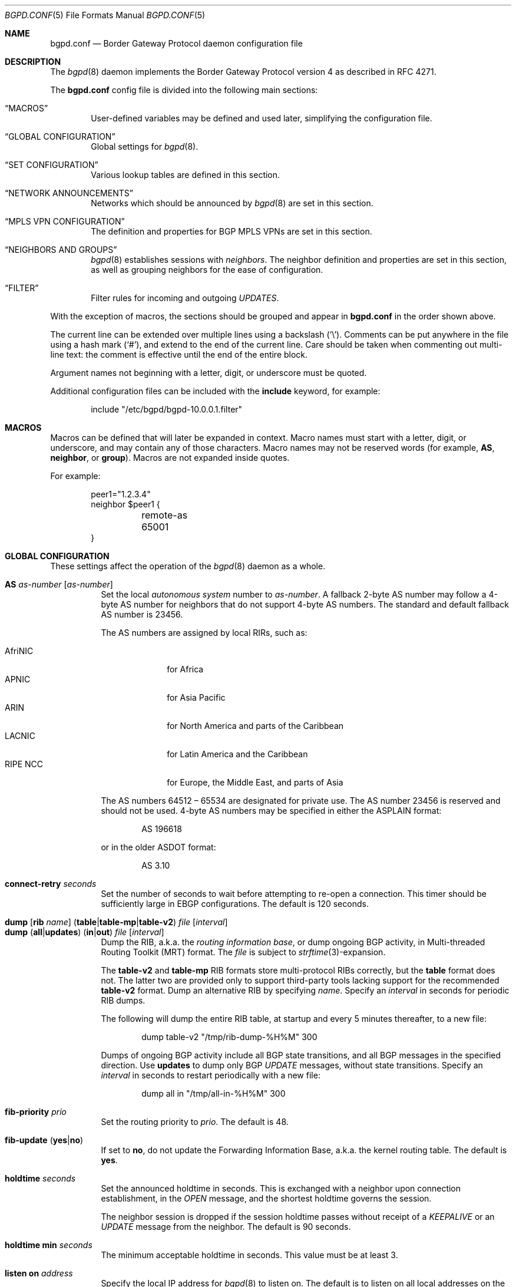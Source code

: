 .\" $OpenBSD: bgpd.conf.5,v 1.201 2020/02/16 22:10:47 kn Exp $
.\"
.\" Copyright (c) 2004 Claudio Jeker <claudio@openbsd.org>
.\" Copyright (c) 2003, 2004 Henning Brauer <henning@openbsd.org>
.\" Copyright (c) 2002 Daniel Hartmeier <dhartmei@openbsd.org>
.\"
.\" Permission to use, copy, modify, and distribute this software for any
.\" purpose with or without fee is hereby granted, provided that the above
.\" copyright notice and this permission notice appear in all copies.
.\"
.\" THE SOFTWARE IS PROVIDED "AS IS" AND THE AUTHOR DISCLAIMS ALL WARRANTIES
.\" WITH REGARD TO THIS SOFTWARE INCLUDING ALL IMPLIED WARRANTIES OF
.\" MERCHANTABILITY AND FITNESS. IN NO EVENT SHALL THE AUTHOR BE LIABLE FOR
.\" ANY SPECIAL, DIRECT, INDIRECT, OR CONSEQUENTIAL DAMAGES OR ANY DAMAGES
.\" WHATSOEVER RESULTING FROM LOSS OF USE, DATA OR PROFITS, WHETHER IN AN
.\" ACTION OF CONTRACT, NEGLIGENCE OR OTHER TORTIOUS ACTION, ARISING OUT OF
.\" OR IN CONNECTION WITH THE USE OR PERFORMANCE OF THIS SOFTWARE.
.\"
.Dd $Mdocdate: February 16 2020 $
.Dt BGPD.CONF 5
.Os
.Sh NAME
.Nm bgpd.conf
.Nd Border Gateway Protocol daemon configuration file
.Sh DESCRIPTION
The
.Xr bgpd 8
daemon implements the Border Gateway Protocol version 4 as described
in RFC 4271.
.Pp
The
.Nm
config file is divided into the following main sections:
.Bl -tag -width xxxx
.It Sx MACROS
User-defined variables may be defined and used later, simplifying the
configuration file.
.It Sx GLOBAL CONFIGURATION
Global settings for
.Xr bgpd 8 .
.It Sx SET CONFIGURATION
Various lookup tables are defined in this section.
.It Sx NETWORK ANNOUNCEMENTS
Networks which should be announced by
.Xr bgpd 8
are set in this section.
.It Sx MPLS VPN CONFIGURATION
The definition and properties for BGP MPLS VPNs are set in this section.
.It Sx NEIGHBORS AND GROUPS
.Xr bgpd 8
establishes sessions with
.Em neighbors .
The neighbor definition and properties are set in this section, as well as
grouping neighbors for the ease of configuration.
.It Sx FILTER
Filter rules for incoming and outgoing
.Em UPDATES .
.El
.Pp
With the exception of macros,
the sections should be grouped and appear in
.Nm
in the order shown above.
.Pp
The current line can be extended over multiple lines using a backslash
.Pq Sq \e .
Comments can be put anywhere in the file using a hash mark
.Pq Sq # ,
and extend to the end of the current line.
Care should be taken when commenting out multi-line text:
the comment is effective until the end of the entire block.
.Pp
Argument names not beginning with a letter, digit, or underscore
must be quoted.
.Pp
Additional configuration files can be included with the
.Ic include
keyword, for example:
.Bd -literal -offset indent
include "/etc/bgpd/bgpd-10.0.0.1.filter"
.Ed
.Sh MACROS
Macros can be defined that will later be expanded in context.
Macro names must start with a letter, digit, or underscore,
and may contain any of those characters.
Macro names may not be reserved words (for example,
.Ic AS ,
.Ic neighbor ,
or
.Ic group ) .
Macros are not expanded inside quotes.
.Pp
For example:
.Bd -literal -offset indent
peer1="1.2.3.4"
neighbor $peer1 {
	remote-as 65001
}
.Ed
.Sh GLOBAL CONFIGURATION
These settings affect the operation of the
.Xr bgpd 8
daemon as a whole.
.Pp
.Bl -tag -width Ds -compact
.It Ic AS Ar as-number Op Ar as-number
Set the local
.Em autonomous system
number to
.Ar as-number .
A fallback 2-byte AS number may follow a 4-byte AS number for neighbors that
do not support 4-byte AS numbers.
The standard and default fallback AS number is 23456.
.Pp
The AS numbers are assigned by local RIRs, such as:
.Pp
.Bl -tag -width xxxxxxxx -compact
.It AfriNIC
for Africa
.It APNIC
for Asia Pacific
.It ARIN
for North America and parts of the Caribbean
.It LACNIC
for Latin America and the Caribbean
.It RIPE NCC
for Europe, the Middle East, and parts of Asia
.El
.Pp
The AS numbers 64512 \(en 65534 are designated for private use.
The AS number 23456 is reserved and should not be used.
4-byte AS numbers may be specified in either the ASPLAIN format:
.Bd -literal -offset indent
AS 196618
.Ed
.Pp
or in the older ASDOT format:
.Bd -literal -offset indent
AS 3.10
.Ed
.Pp
.It Ic connect-retry Ar seconds
Set the number of seconds to wait before attempting to re-open
a connection.
This timer should be sufficiently large in EBGP configurations.
The default is 120 seconds.
.Pp
.It Xo
.Ic dump
.Op Ic rib Ar name
.Pq Ic table Ns | Ns Ic table-mp Ns | Ns Ic table-v2
.Ar file Op Ar interval
.Xc
.It Xo
.Ic dump
.Pq Ic all Ns | Ns Ic updates
.Pq Ic in Ns | Ns Ic out
.Ar file Op Ar interval
.Xc
Dump the RIB, a.k.a. the
.Em routing information base ,
or dump ongoing BGP activity, in Multi-threaded Routing Toolkit (MRT) format.
The
.Ar file
is subject to
.Xr strftime 3 Ns -expansion.
.Pp
The
.Ic table-v2
and
.Ic table-mp
RIB formats store multi-protocol RIBs correctly, but the
.Ic table
format does not.
The latter two are provided only to support third-party tools lacking
support for the recommended
.Ic table-v2
format.
Dump an alternative RIB by specifying
.Ar name .
Specify an
.Ar interval
in seconds for periodic RIB dumps.
.Pp
The following will dump the entire RIB table, at startup and every
5 minutes thereafter, to a new file:
.Bd -literal -offset indent
dump table-v2 "/tmp/rib-dump-%H%M" 300
.Ed
.Pp
Dumps of ongoing BGP activity include all BGP state transitions, and
all BGP messages in the specified direction.
Use
.Ic updates
to dump only BGP
.Em UPDATE
messages, without state transitions.
Specify an
.Ar interval
in seconds to restart periodically with a new file:
.Bd -literal -offset indent
dump all in "/tmp/all-in-%H%M" 300
.Ed
.Pp
.It Ic fib-priority Ar prio
Set the routing priority to
.Ar prio .
The default is 48.
.Pp
.It Xo
.Ic fib-update
.Pq Ic yes Ns | Ns Ic no
.Xc
If set to
.Ic no ,
do not update the Forwarding Information Base, a.k.a. the kernel
routing table.
The default is
.Ic yes .
.Pp
.It Ic holdtime Ar seconds
Set the announced holdtime in seconds.
This is exchanged with a neighbor upon connection
establishment, in the
.Em OPEN
message, and the shortest holdtime governs the session.
.Pp
The neighbor session is dropped if the session holdtime passes
without receipt of a
.Em KEEPALIVE
or an
.Em UPDATE
message from the neighbor.
The default is 90 seconds.
.Pp
.It Ic holdtime min Ar seconds
The minimum acceptable holdtime in seconds.
This value must be at least 3.
.Pp
.It Ic listen on Ar address
Specify the local IP address for
.Xr bgpd 8
to listen on.
The default is to listen on all local addresses on the current default
routing domain.
.Pp
.It Ic log updates
Log sent and received BGP update messages.
.Pp
.It Xo
.Ic nexthop
.Ic qualify
.Ic via
.Pq Ic bgp Ns | Ns Ic default
.Xc
If set to
.Ic bgp ,
.Xr bgpd 8
may verify nexthops using BGP routes.
If set to
.Ic default ,
.Xr bgpd 8
may verify nexthops using the default route.
By default
.Xr bgpd 8
uses only static routes or routes added by other routing
daemons, such as
.Xr ospfd 8 .
.Pp
.It Xo
.Ic rde
.Ic med
.Ic compare
.Pq Ic always Ns | Ns Ic strict
.Xc
If set to
.Ic always ,
the
.Em MULTI_EXIT_DISC
attributes will always be compared.
The default is
.Ic strict ,
where the metric is only compared between peers belonging to the same AS.
.Pp
.It Xo
.Ic rde
.Ic rib Ar name
.Op Ic no Ic evaluate
.Xc
.It Xo
.Ic rde
.Ic rib Ar name
.Op Ic rtable Ar number
.Xc
Create an additional RIB named
.Ar name .
The degree to which its routes may be utilized is configurable.
They may be excluded from the decision process that selects usable routes
with the
.Ic no Ic evaluate
flag, and this precludes their export to any kernel routing table.
By default its routes will be evaluated, but not exported to the kernel.
They may be both evaluated and exported if associated with a given
.Ic rtable
.Ar number ,
which must belong to the routing domain that
.Xr bgpd 8
was started in.
This table will not be consulted during nexthop verification
unless it is the one that
.Xr bgpd 8
was started in.
It is unnecessary to create
.Ic Adj-RIB-In
and
.Ic Loc-RIB ,
which are created automatically and used by default.
.Pp
.It Xo
.Ic rde
.Ic route-age
.Pq Ic ignore Ns | Ns Ic evaluate
.Xc
If set to
.Ic evaluate ,
the route decision process will also consider the age of the route in
addition to its path attributes, giving preference to the older,
typically more stable, route.
This renders the decision process nondeterministic.
The default is
.Ic ignore .
.Pp
.It Ic router-id Ar dotted-quad
Set the BGP router ID, which must be non-zero and should be unique
within the AS.
By default, the router ID is the highest IPv4 address assigned
to the local machine.
.Bd -literal -offset indent
router-id 10.0.0.1
.Ed
.Pp
.It Ic rtable Ar number
Work with the given kernel routing table
instead of the default table, which is the one
.Xr bgpd 8
was started in.
For nexthop verification,
.Xr bgpd 8
will always consult the default table.
This is the same as using the following syntax:
.Bd -literal -offset indent
rde rib Loc-RIB rtable number
.Ed
.Pp
.It Ic socket Qo Ar path Qc Op Ic restricted
Create a control socket at
.Ar path .
If
.Ic restricted
is specified a restricted control socket will be created.
By default
.Pa /var/run/bgpd.sock.<rdomain>
is used where
.Ar <rdomain>
is the routing domain in which
.Xr bgpd 8
has been started.
By default, no restricted socket is created.
.Pp
.It Xo
.Ic transparent-as
.Pq Ic yes Ns | Ns Ic no
.Xc
If set to
.Ic yes ,
.Em AS paths
to EBGP neighbors are not prepended with the local AS.
The default is
.Ic no .
.El
.Sh SET CONFIGURATION
.Xr bgpd 8
supports the efficient lookup of data within named
.Em sets .
An
.Ic as-set ,
a
.Ic prefix-set ,
and an
.Ic origin-set
store AS numbers, prefixes, and prefixes/source-as pairs,
respectively.
Such sets may be referenced by filter rules; see the
.Sx FILTER
section for details.
It is more efficient to evaluate a set than a long series of
rules for filtering each of its members.
.Pp
One single
.Ic roa-set
may be defined, against which
.Xr bgpd 8
will validate the origin of each prefix.
.Pp
A set definition can span multiple lines, and an optional comma is allowed
between elements.
.Pp
.Bl -tag -width Ds -compact
.It Xo
.Ic as-set Ar name
.Ic { Ar as-number ... Ic }
.Xc
An
.Ic as-set
stores AS numbers, and can be used with the AS specific parameter in
.Sx FILTER
rules.
.Pp
.It Xo
.Ic origin-set Ar name
.Ic { Ar address Ns Li / Ns Ar len Ic maxlen Ar mlen Ic source-as Ar asn ... Ic }
.Xc
An
.Ic origin-set
stores prefix/source-as pairs, and can be used to filter on the combination
by using the
.Ic origin-set
parameter in
.Sx FILTER
rules.
.Bd -literal -offset indent
origin-set private { 10.0.0.0/8 maxlen 24 source-as 64511
                     203.0.113.0/24 source-as 64496 }
.Ed
.Pp
.It Xo
.Ic prefix-set Ar name
.Ic { Ar address Ns Li / Ns Ar len ... Ic }
.Xc
A
.Ic prefix-set
stores network prefixes and can be used in place
of the
.Ic prefix
parameter in
.Sx FILTER
rules, and in
.Ic network
statements.
A prefix can be followed by the prefixlen operators listed for the
.Ic prefix
parameter in the
.Sx PARAMETERS
section.
.Pp
The first example below creates a set of prefixes called
.Dq private ,
to hold a number of RFC 1918 private network blocks.
The second example shows the use of prefixlen operators.
.Bd -literal -offset indent
prefix-set private { 10.0.0.0/8, 172.16.0.0/12,
                     192.168.0.0/16, fc00::/7 }
prefix-set as64496set { 192.0.2.0/24 prefixlen >= 26,
                        2001:db8::/32 or-longer }
.Ed
.Pp
.It Xo
.Ic roa-set
.Ic { Ar address Ns Li / Ns Ar len Ic maxlen Ar mlen Ic source-as Ar asn ... Ic }
.Xc
The
.Ic roa-set
holds a collection of Validated
.Em Route Origin Authorization
Payloads (VRP).
Each received prefix is checked against the
.Ic roa-set ,
and the Origin Validation State (OVS) is set.
.Bd -literal -offset indent
roa-set { 192.0.2.0/24 maxlen 24 source-as 64511
          203.0.113.0/24 source-as 64496 }
.Ed
.El
.Sh NETWORK ANNOUNCEMENTS
.Ic network
statements specify the networks that
.Xr bgpd 8
will announce as its own.
An announcement must also be permitted by the
.Sx FILTER
rules.
By default
.Xr bgpd 8
announces no networks.
.Pp
.Bl -tag -width Ds -compact
.It Xo
.Ic network
.Ar address Ns Li / Ns Ar prefix
.Op Ic set ...\&
.Xc
Announce the specified prefix as belonging to our AS.
.Pp
.It Xo
.Ic network
.Pq Ic inet Ns | Ns Ic inet6
.Ic connected Op Ic set ...\&
.Xc
Announce routes to directly attached networks.
.Pp
.It Xo
.Ic network prefix-set
.Ar name
.Op Ic set ...\&
.Xc
Announce all networks in the prefix-set
.Ar name .
.Pp
.It Xo
.Ic network
.Pq Ic inet Ns | Ns Ic inet6
.Ic priority Ar number Op Ic set ...\&
.Xc
Announce routes having the specified
.Ar priority .
.Pp
.It Xo
.Ic network
.Pq Ic inet Ns | Ns Ic inet6
.Ic rtlabel Ar label Op Ic set ...\&
.Xc
Announce routes having the specified
.Ar label .
.Pp
.It Xo
.Ic network
.Pq Ic inet Ns | Ns Ic inet6
.Ic static Op Ic set ...\&
.Xc
Announce all static routes.
.El
.Pp
Each
.Ic network
statement may set default
.Em AS path attributes :
.Bd -literal -offset indent
network 192.168.7.0/24 set localpref 220
.Ed
.Pp
See also the
.Sx ATTRIBUTE SET
section.
.Sh MPLS VPN CONFIGURATION
A
.Ic vpn
section configures a router to participate in an MPLS Virtual Private Network.
It specifies an
.Xr mpe 4
interface to use, a description, and various properties of the VPN:
.Bd -literal -offset indent
vpn "description" on mpe1 {
	rd 65002:1
	import-target rt 65002:42
	export-target rt 65002:42
	network 192.168.1/24
}
.Ed
.Pp
.Xr bgpd 8
will not exchange VPN routes with a neighbor by default, see the
.Sx NEIGHBORS AND GROUPS
section.
The description is used when logging but has no further meaning to
.Xr bgpd 8 .
.Pp
The
.Xr mpe 4
interface will be used as the outgoing interface for routes to
the VPN, and local networks will be announced with the MPLS label
specified on the interface.
The interface can provide VPN connectivity for another rdomain by
being configured in that rdomain.
The required rdomain must be configured on the interface before
.Xr bgpd 8
uses it.
Multiple VPNs may be connected to a single rdomain, including the rdomain that
.Xr bgpd 8
is running in.
.Pp
An example
.Xr hostname.if 5
configuration for an
.Xr mpe 4
interface providing connectivity to rdomain 1:
.Bd -literal -offset indent
rdomain 1
mplslabel 2000
inet 192.198.0.1 255.255.255.255
up
.Ed
.Pp
The VPN properties are as follows:
.Pp
.Bl -tag -width Ds -compact
.It Ic export-target Ar subtype Ar as-number : Ns Ar local
.It Ic export-target Ar subtype Ar IP : Ns Ar local
Classify announced networks by tagging them with an
.Em extended community
of the given arguments.
The community
.Ar subtype
should be a
.Em route target ,
.Ic rt ,
to ensure interoperability.
The arguments are further detailed in the
.Sx ATTRIBUTE SET
section.
More than one
.Ic export-target
can be specified.
.Pp
.It Xo
.Ic fib-update
.Pq Ic yes Ns | Ns Ic no
.Xc
If set to
.Ic no ,
do not update the Forwarding Information Base, a.k.a. the kernel
routing table.
The default is
.Ic yes .
.Pp
.It Ic import-target Ar subtype Ar as-number : Ns Ar local
.It Ic import-target Ar subtype Ar IP : Ns Ar local
The rdomain imports only those prefixes tagged with an
.Em extended community
matching an
.Ic import-target .
The community
.Ar subtype
should be a
.Em route target ,
.Ic rt ,
to ensure interoperability.
The arguments are further detailed in the
.Sx ATTRIBUTE SET
section.
More than one
.Ic import-target
can be specified.
.Pp
.It Ic network Ar arguments ...
Announce the given networks within this VPN;
see the
.Sx NETWORK ANNOUNCEMENTS
section.
.Pp
.It Ic rd Ar as-number : Ns Ar local
.It Ic rd Ar IP : Ns Ar local
The Route Distinguisher
.Ic rd
supplies BGP with namespaces to disambiguate VPN prefixes, as these needn't be
globally unique.
Unlike route targets, the
.Ic rd
neither identifies the origin of the prefix nor controls into
which VPNs the prefix is distributed.
The
.Ar as-number
or
.Ar IP
of a
.Ic rd
should be set to a number or IP that was assigned by an appropriate authority,
whereas
.Ar local
can be chosen by the local operator.
.El
.Sh NEIGHBORS AND GROUPS
.Xr bgpd 8
establishes TCP connections to other BGP speakers called
.Em neighbors .
A neighbor and its properties are specified by a
.Tg
.Ic neighbor
section:
.Bd -literal -offset indent
neighbor 10.0.0.2 {
	remote-as 65002
	descr "a neighbor"
}
.Ed
.Pp
Neighbors placed within a
.Tg
.Ic group
section inherit the properties common to that group:
.Bd -literal -offset indent
group "peering AS65002" {
	remote-as 65002
	neighbor 10.0.0.2 {
		descr "AS65002-p1"
	}
	neighbor 10.0.0.3 {
		descr "AS65002-p2"
	}
}
.Ed
.Pp
An entire network of neighbors may be accommodated by specifying an
address/netmask pair:
.Bd -literal -offset indent
neighbor 10.0.0.0/8
.Ed
.Pp
This is a
.Em template
that recognises as a neighbor any connection from within the given network.
Such neighbors inherit their template's properties, except for their IP address.
A template may omit
.Ic remote-as ;
.Xr bgpd 8
then accepts any AS presented by the neighbor in the
.Em OPEN
message.
.Pp
The neighbor properties are as follows:
.Pp
.Bl -tag -width Ds -compact
.It Xo
.Ic announce
.Pq Ic IPv4 Ns | Ns Ic IPv6
.Pq Ic none Ns | Ns Ic unicast Ns | Ns Ic vpn
.Xc
For the given address family, control which
.Em subsequent address families
are announced during the capabilities negotiation.
Only routes for that address family and subsequent address families will be
announced and processed.
.Pp
At the moment, only
.Ic none ,
which disables the announcement of that address family,
.Ic unicast ,
and
.Ic vpn ,
which allows the distribution of BGP MPLS VPNs, are supported.
.Pp
The default is
.Ic unicast
for the same address family of the session.
.Pp
.It Xo
.Ic announce as-4byte
.Pq Ic yes Ns | Ns Ic no
.Xc
If set to
.Ic no ,
the 4-byte AS capability is not announced and so native 4-byte AS support is
disabled.
The default is
.Ic yes .
.Pp
.It Xo
.Ic announce capabilities
.Pq Ic yes Ns | Ns Ic no
.Xc
If set to
.Ic no ,
capability negotiation is disabled during the establishment of the session.
This can be helpful to connect to old or broken BGP implementations.
The default is
.Ic yes .
.Pp
.It Xo
.Ic announce refresh
.Pq Ic yes Ns | Ns Ic no
.Xc
If set to
.Ic no ,
the route refresh capability is not announced.
The default is
.Ic yes .
.Pp
.It Xo
.Ic announce restart
.Pq Ic yes Ns | Ns Ic no
.Xc
If set to
.Ic no ,
the graceful restart capability is not announced.
Currently only the End-of-RIB marker is supported and announced by the
.Ic restart
capability.
The default is
.Ic yes .
.Pp
.It Xo
.Ic as-override
.Pq Ic yes Ns | Ns Ic no
.Xc
If set to
.Ic yes ,
all occurrences of the neighbor AS in the
.Em AS path
will be replaced with the local AS before running the filters.
The Adj-RIB-In still holds the unmodified AS path.
The default value is
.Ic no .
.Pp
.It Ic demote Ar group
Increase the
.Xr carp 4
demotion counter on the given interface group, usually
.Ar carp ,
when the session is not in state
.Em ESTABLISHED .
The demotion counter will be increased as soon as
.Xr bgpd 8
starts and decreased
60 seconds after the session went to state
.Em ESTABLISHED .
For neighbors added at runtime, the demotion counter is only increased after
the session has been
.Em ESTABLISHED
at least once before dropping.
.Pp
For more information on interface groups,
see the
.Ic group
keyword in
.Xr ifconfig 8 .
.Pp
.It Ic depend on Ar interface
The neighbor session will be kept in state
.Em IDLE
as long as
.Ar interface
reports no link.
For
.Xr carp 4
interfaces, no link means that the interface is currently
.Em backup .
This is primarily intended to be used with
.Xr carp 4
to reduce failover times.
.Pp
The state of the network interfaces on the system can be viewed
using the
.Cm show interfaces
command to
.Xr bgpctl 8 .
.Pp
.It Ic descr Ar description
Add a description.
The description is used when logging neighbor events, in status
reports, for specifying neighbors, etc., but has no further meaning to
.Xr bgpd 8 .
.Pp
.It Ic down Op Ar reason
Do not start the session when
.Xr bgpd 8
comes up but stay in
.Em IDLE .
If the session is cleared at runtime, after a
.Ic down
.Ar reason
was configured at runtime, the
.Ar reason
is sent as Administrative Shutdown Communication.
The
.Ar reason
cannot exceed 255 octets.
.Pp
.It Xo
.Ic dump
.Pq Ic all Ns | Ns Ic updates
.Pq Ic in Ns | Ns Ic out
.Ar file Op Ar interval
.Xc
Dump ongoing BGP activity for a particular neighbor.
See also the
.Ic dump
setting in
.Sx GLOBAL CONFIGURATION .
.Pp
.It Xo
.Ic enforce local-as
.Pq Ic yes Ns | Ns Ic no
.Xc
If set to
.Ic no ,
.Em AS paths
will not be checked for AS loop detection.
This feature is similar to allowas-in in some other BGP implementations.
Since there is no AS path loop check, this feature is dangerous, and
requires you to add filters to prevent receiving your own prefixes.
The default value is
.Ic yes .
.Pp
.It Xo
.Ic enforce neighbor-as
.Pq Ic yes Ns | Ns Ic no
.Xc
If set to
.Ic yes ,
.Em AS paths
whose
.Em leftmost AS
is not equal to the
.Em remote AS
of the neighbor are rejected and a
.Em NOTIFICATION
is sent back.
The default value for IBGP peers is
.Ic no
otherwise the default is
.Ic yes .
.Pp
.It Xo
.Ic export
.Sm off
.Pq Ic none | default-route
.Sm on
.Xc
If set to
.Ic none ,
no
.Em UPDATE
messages will be sent to the neighbor.
If set to
.Ic default-route ,
only the default route will be announced to the neighbor.
When
.Ic export
is modified the neighbor session needs to be reset to become active.
.Pp
.It Ic holdtime Ar seconds
Set the holdtime in seconds.
Inherited from the global configuration if not given.
.Pp
.It Ic holdtime min Ar seconds
Set the minimal acceptable holdtime.
Inherited from the global configuration if not given.
.Pp
.It Xo
.Ic ipsec
.Pq Ic ah Ns | Ns Ic esp
.Pq Ic in Ns | Ns Ic out
.Ic spi Ar spi-number authspec Op Ar encspec
.Xc
Enable IPsec with static keying.
There must be at least two
.Ic ipsec
statements per peer with manual keying, one per direction.
.Ar authspec
specifies the authentication algorithm and key.
It can be
.Bd -literal -offset indent
sha1 <key>
md5 <key>
.Ed
.Pp
.Ar encspec
specifies the encryption algorithm and key.
.Ic ah
does not support encryption.
With
.Ic esp ,
encryption is optional.
.Ar encspec
can be
.Bd -literal -offset indent
3des <key>
3des-cbc <key>
aes <key>
aes-128-cbc <key>
.Ed
.Pp
Keys must be given in hexadecimal format.
After changing settings a session needs to be reset to use the new keys.
.Pp
.It Xo
.Ic ipsec
.Pq Ic ah Ns | Ns Ic esp
.Ic ike
.Xc
Enable IPsec with dynamic keying.
In this mode,
.Xr bgpd 8
sets up the flows, and a key management daemon such as
.Xr isakmpd 8
is responsible for managing the session keys.
With
.Xr isakmpd 8 ,
it is sufficient to copy the peer's public key, found in
.Pa /etc/isakmpd/local.pub ,
to the local machine.
It must be stored in a file
named after the peer's IP address and must be stored in
.Pa /etc/isakmpd/pubkeys/ipv4/ .
The local public key must be copied to the peer in the same way.
As
.Xr bgpd 8
manages the flows on its own, it is sufficient to restrict
.Xr isakmpd 8
to only take care of keying by specifying the flags
.Fl Ka .
This can be done in
.Xr rc.conf.local 8 .
After starting the
.Xr isakmpd 8
and
.Xr bgpd 8
daemons on both sides, the session should be established.
After changing settings a session needs to be reset to use the new keys.
.Pp
.It Ic local-address Ar address
When
.Xr bgpd 8
initiates the TCP connection to the neighbor system, it normally does not
bind to a specific IP address.
If a
.Ic local-address
is given,
.Xr bgpd 8
binds to this address first.
.Pp
.It Ic local-as Ar as-number Op Ar as-number
Set the AS number sent to the remote system.
Used as described above under
.Sx GLOBAL CONFIGURATION
option
.Ic AS .
.Pp
Since there is no AS path loop check, this option is dangerous, and
requires you to add filters to prevent receiving your ASNs.
Intended to be used temporarily, for migrations to another AS.
.Pp
.It Ic log no
Disable neighbor specific logging.
.Pp
.It Ic log updates
Log received and sent updates for this neighbor.
.Pp
.It Xo
.Ic max-prefix Ar number
.Op Ic restart Ar number
.Xc
Terminate the session when the maximum
.Ar number
of prefixes received is exceeded
(no such limit is imposed by default).
If
.Ic restart
is specified, the session will be restarted after
.Ar number
minutes.
.Pp
.It Xo
.Ic max-prefix Ar number Ic out
.Op Ic restart Ar number
.Xc
Terminate the session when the maximum
.Ar number
of prefixes sent is exceeded
(no such limit is imposed by default).
If
.Ic restart
is specified, the session will be restarted after
.Ar number
minutes.
.Pp
.It Ic multihop Ar hops
Neighbors not in the same AS as the local
.Xr bgpd 8
normally have to be directly connected to the local machine.
If this is not the case, the
.Ic multihop
statement defines the maximum hops the neighbor may be away.
.Pp
.It Ic passive
Do not attempt to actively open a TCP connection to the neighbor system.
.Pp
.It Ic remote-as Ar as-number
Set the AS number of the remote system.
.Pp
.It Ic rib Ar name
Bind the neighbor to the specified RIB.
.Pp
.It Ic route-reflector Op Ar address
Act as an RFC 4456
.Em route-reflector
for this neighbor.
An optional cluster ID can be specified; otherwise the BGP ID will be used.
.Pp
.It Ic set Ar attribute ...
Set the
.Em AS path attributes
to some default per
.Ic neighbor
or
.Ic group
block:
.Bd -literal -offset indent
set localpref 300
.Ed
.Pp
See also the
.Sx ATTRIBUTE SET
section.
Set parameters are applied to the received prefixes; the only exceptions are
.Ic prepend-self ,
.Ic nexthop no-modify
and
.Ic nexthop self .
These sets are rewritten into filter rules and can be viewed with
.Dq bgpd -nv .
.Pp
.It Ic tcp md5sig password Ar secret
.It Ic tcp md5sig key Ar secret
Enable TCP MD5 signatures per RFC 2385.
The shared secret can either be given as a password or hexadecimal key.
.Bd -literal -offset indent
tcp md5sig password mekmitasdigoat
tcp md5sig key deadbeef
.Ed
After changing keys a session needs to be reset to use the new keys.
.Pp
.It Xo
.Ic transparent-as
.Pq Ic yes Ns | Ns Ic no
.Xc
If set to
.Ic yes ,
.Em AS paths
to EBGP neighbors are not prepended with the local AS.
The default is inherited from the global
.Ic transparent-as
setting.
.Pp
.It Xo
.Ic ttl-security
.Pq Ic yes Ns | Ns Ic no
.Xc
Enable or disable ttl-security.
When enabled,
outgoing packets are sent using a TTL of 255
and a check is made against an incoming packet's TTL.
For directly connected peers,
incoming packets are required to have a TTL of 255,
ensuring they have not been routed.
For multihop peers,
incoming packets are required to have a TTL of 256 minus multihop distance,
ensuring they have not passed through more than the expected number of hops.
The default is
.Ic no .
.El
.Sh FILTER
.Xr bgpd 8
filters all BGP
.Em UPDATE
messages, including its own announcements, and blocks them by default.
Filter rules may match on neighbor, direction,
.Em prefix
or
.Em AS path attributes .
Filter rules may also modify
.Em AS path attributes .
.Pp
For each
.Em UPDATE
processed by the filter, the filter rules are evaluated in sequential order,
from first to last.
The last matching
.Ic allow
or
.Ic deny
rule decides what action is taken.
The default action is to deny.
.Pp
The following actions can be used in the filter:
.Bl -tag -width xxxxxxxx
.It Ic allow
The
.Em UPDATE
is passed.
.It Ic deny
The
.Em UPDATE
is blocked.
.It Ic match
Apply the filter attribute set without influencing the filter decision.
.El
.Sh PARAMETERS
The rule parameters specify the
.Em UPDATES
to which a rule applies.
An
.Em UPDATE
always comes from, or goes to, one neighbor.
Most parameters are optional, but each can appear at most once per rule.
If a parameter is specified, the rule only applies to packets with
matching attributes.
.Pp
.Bl -tag -width Ds -compact
.It Xo
.Ar as-type Op Ar operator
.Ar as-number
.Xc
.It Ar as-type Ic as-set Ar name
This rule applies only to
.Em UPDATES
where the
.Em AS path
matches.
The
part of the
.Em AS path
specified by the
.Ar as-type
is matched against the
.Ar as-number
or the
.Ic as-set Ar name :
.Pp
.Bl -tag -width transmit-as -compact
.It Ic AS
(any part)
.It Ic peer-as
(leftmost AS number)
.It Ic source-as
(rightmost AS number)
.It Ic transit-as
(all but the rightmost AS number)
.El
.Pp
.Ar as-number
is an AS number as explained above under
.Sx GLOBAL CONFIGURATION .
It may be set to
.Ic neighbor-as ,
which is expanded to the current neighbor remote AS number, or
.Ic local-as ,
which is expanded to the locally assigned AS number.
.Pp
When specifying an
.Ic as-set Ar name
the AS path will instead be matched against all the AS numbers in the set.
.Pp
The
.Ar operator
can be unspecified (this case is identical to the equality operator), or one
of the numerical operators
.Bd -literal -offset indent
=	(equal)
!=	(unequal)
-	(range including boundaries)
><	(except range)
.Ed
.Pp
>< and -
are binary operators (they take two arguments); with these,
.Ar as-number
cannot be set to
.Ic neighbor-as .
.Pp
Multiple
.Ar as-number
entries for a given type or
.Ar as-type as-number
entries may also be specified,
separated by commas or whitespace,
if enclosed in curly brackets:
.Bd -literal -offset indent
deny from any AS { 1, 2, 3 }
deny from any { AS 1, source-as 2, transit-as 3 }
deny from any { AS { 1, 2, 3 }, source-as 4, transit-as 5 }
.Ed
.Pp
.It Xo
.Ic community
.Ar as-number Ns Li \&: Ns Ar local
.Xc
.It Ic community Ar name
This rule applies only to
.Em UPDATES
where the
.Ic community
path attribute is present and matches.
Communities are specified as
.Ar as-number : Ns Ar local ,
where
.Ar as-number
is an AS number and
.Ar local
is a locally significant number between zero and
.Li 65535 .
Both
.Ar as-number
and
.Ar local
may be set to
.Sq *
to do wildcard matching.
Alternatively, well-known communities may be given by name instead and
include
.Ic BLACKHOLE ,
.Ic GRACEFUL_SHUTDOWN ,
.Ic NO_EXPORT ,
.Ic NO_ADVERTISE ,
.Ic NO_EXPORT_SUBCONFED ,
and
.Ic NO_PEER .
Both
.Ar as-number
and
.Ar local
may be set to
.Ic neighbor-as ,
which is expanded to the current neighbor remote AS number, or
.Ic local-as ,
which is expanded to the locally assigned AS number.
.Pp
.It Xo
.Ic large-community
.Ar as-number : Ns Ar local : Ns Ar local
.Xc
This rule applies only to
.Em UPDATES
where the
.Ic Large community
path attribute is present and matches.
Communities are specified as
.Ar as-number : Ns Ar local : Ns Ar local ,
where
.Ar as-number
is an AS number and
.Ar local
is a locally significant number between zero and
.Li 4294967295 .
Both
.Ar as-number
and
.Ar local
may be set to
.Sq *
to do wildcard matching,
.Ic neighbor-as ,
which is expanded to the current neighbor remote AS number, or
.Ic local-as ,
which is expanded to the locally assigned AS number.
.Pp
.It Xo
.Ic ext-community
.Ar subtype Ar as-number : Ns Ar local
.Xc
.It Xo
.Ic ext-community
.Ar subtype Ar IP : Ns Ar local
.Xc
.It Xo
.Ic ext-community
.Ar subtype Ar numvalue
.Xc
.It Xo
.Ic ext-community
.Ic ovs
.Pq Ic valid | not-found | invalid
.Xc
This rule applies only to
.Em UPDATES
where the
.Em extended community
path attribute is present and matches.
Extended Communities are specified by a
.Ar subtype
and normally two values, a globally unique part (e.g. the AS number) and a
local part.
Both
.Ar as-number
and
.Ar local
may be set to
.Ic neighbor-as ,
which is expanded to the current neighbor remote AS number, or
.Ic local-as ,
which is expanded to the locally assigned AS number.
Wildcard matching is supported for
.Ar local ,
.Ar numvalue
and
.Ar subtype .
If wildcard matching is used on the
.Ar subtype
then
.Ar numvalue
also needs to be set to
.Sq * .
See also the
.Sx ATTRIBUTE SET
section for further information about the encoding.
.Pp
.It Xo
.Pq Ic from Ns | Ns Ic to
.Ar peer
.Xc
This rule applies only to
.Em UPDATES
coming from, or going to, this particular neighbor.
This parameter must be specified.
.Ar peer
is one of the following:
.Pp
.Bl -tag -width "group descr" -compact
.It Ic any
Any neighbor will be matched.
.It Ic ibgp
All
.Em IBGP
neighbors will be matched.
.It Ic ebgp
All
.Em EBGP
neighbors will be matched.
.It Ar address
Neighbors with this address will be matched.
.It Ic group Ar descr
Neighbors in this group will be matched.
.It Ic AS Ar as-number
Neighbors with this AS will be matched.
.El
.Pp
Multiple
.Ar peer
entries may also be specified,
separated by commas or whitespace,
if enclosed in curly brackets:
.Bd -literal -offset indent
deny from { 128.251.16.1, 251.128.16.2, group hojo }
.Ed
.Pp
.It Pq Ic inet Ns | Ns Ic inet6
Match only routes in the IPv4 or IPv6 address families, respectively.
.Ic inet
is an alias for
.Qq prefix 0.0.0.0/0 prefixlen >= 0 ;
.Ic inet6
is an alias for
.Qq prefix ::/0 prefixlen >= 0 .
.Pp
.It Ic max-as-len Ar len
This rule applies only to
.Em UPDATES
where the
.Em AS path
has more than
.Ar len
elements.
.Pp
.It Ic max-as-seq Ar len
This rule applies only to
.Em UPDATES
where a single
.Em AS number
is repeated more than
.Ar len
times.
.Pp
.It Ic nexthop Ar address
This rule applies only to
.Em UPDATES
where the nexthop is equal to
.Ar address .
The
.Ar address
can be set to
.Em neighbor
in which case the nexthop is compared against the address of the neighbor.
Nexthop filtering is not supported on locally announced networks and one must
take into consideration previous rules overwriting nexthops.
.Pp
.It Ic origin-set Ar name
This rule applies only to
.Em UPDATES
that match the given origin-set
.Ar name .
.Pp
.It Xo
.Ic ovs
.Pq Ic valid | not-found | invalid
.Xc
This rule applies only to
.Em UPDATES
where the Origin Validation State (OVS) matches.
.Pp
.It Ic prefix Ar address Ns Li / Ns Ar len
.It Ic prefix Ar address Ns Li / Ns Ar len Ic prefixlen Ar range
.It Ic prefix Ar address Ns Li / Ns Ar len Ic or-longer
.It Ic prefix Ar address Ns Li / Ns Ar len Ic maxlen Ar mlen
This rule applies only to
.Em UPDATES
for the specified prefix.
.Pp
Multiple entries may be specified,
separated by commas or whitespace,
if enclosed in curly brackets:
.Bd -literal -offset indent
deny from any prefix { 192.168.0.0/16, 10.0.0.0/8 or-longer }
.Ed
.Pp
Multiple lists can also be specified, which is useful for
macro expansion:
.Bd -literal -offset indent
good="{ 192.168.0.0/16, 172.16.0.0/12, 10.0.0.0/8 }"
bad="{ 224.0.0.0/4 prefixlen >= 4, 240.0.0.0/4 prefixlen >= 4 }"
ugly="{ 127.0.0.1/8, 169.254.0.0/16 }"

deny from any prefix { $good $bad $ugly }
.Ed
.Pp
Prefix length ranges are specified by using these operators:
.Bd -literal -offset indent
=	(equal)
!=	(unequal)
<	(less than)
<=	(less than or equal)
>	(greater than)
>=	(greater than or equal)
-	(range including boundaries)
><	(except range)
.Ed
.Pp
>< and -
are binary operators (they take two arguments).
For instance, to match all prefix lengths >= 8 and <= 12, and hence the
CIDR netmasks 8, 9, 10, 11 and 12:
.Bd -literal -offset indent
prefixlen 8-12
.Ed
.Pp
Or, to match all prefix lengths < 8 or > 12, and hence the CIDR netmasks
0\(en7 and 13\(en32:
.Bd -literal -offset indent
prefixlen 8><12
.Ed
.Pp
This will match all prefixes in the 10.0.0.0/8 netblock with netmasks longer
than 16:
.Bd -literal -offset indent
prefix 10.0.0.0/8 prefixlen > 16
.Ed
.Pp
.Ic or-longer
is a shorthand for:
.Bd -literal -offset indent
.Ic prefix Ar address Ns Li / Ns Ar len Ic prefixlen Ic >= Ar len
.Ed
.Pp
.Ic maxlen Ar mlen
is a shorthand for:
.Bd -literal -offset indent
.Ic prefix Ar address Ns Li / Ns Ar len Ic prefixlen Ic <= Ar mlen
.Ed
.Pp
.It Ic prefix-set Ar name Op Ic or-longer
This rule applies only to
.Em UPDATES
that match the given prefix-set
.Ar name .
With
.Ic or-longer ,
the
.Em UPDATES
will match any prefix in the prefix-set where
.Bd -literal -offset indent
.Ic address Ns Li / Ns Ar len Ic prefixlen Ic >= Ar len
.Ed
.Pp
.It Ic quick
If an
.Em UPDATE
matches a rule which has the
.Ic quick
option set, this rule is considered the last matching rule, and evaluation
of subsequent rules is skipped.
.Pp
.It Ic rib Ar name
Apply rule only to the specified RIB.
This only applies for received updates, so not for rules using the
.Ar to peer
parameter.
.Pp
.It Ic set Ar attribute ...
All matching rules can set the
.Em AS path attributes
to some default.
The set of every matching rule is applied, not only the last matching one.
See also the following section.
.El
.Sh ATTRIBUTE SET
.Em AS path attributes
can be modified with
.Ic set .
.Pp
.Ic set
can be used on
.Ic network
statements, in
.Ic neighbor
or
.Ic group
blocks, and on filter rules.
Attribute sets can be expressed as lists.
.Pp
The following attributes can be modified:
.Pp
.Bl -tag -width Ds -compact
.It Xo
.Ic community Op Ar delete
.Ar as-number : Ns Ar local
.Xc
.It Xo
.Ic community Op Ar delete
.Ar name
.Xc
Set or delete the
.Em COMMUNITIES
AS path attribute.
Communities are specified as
.Ar as-number : Ns Ar local ,
where
.Ar as-number
is an AS number and
.Ar local
is a locally significant number between zero and
.Li 65535 .
Alternately, well-known communities may be specified by name:
.Ic GRACEFUL_SHUTDOWN ,
.Ic NO_EXPORT ,
.Ic NO_ADVERTISE ,
.Ic NO_EXPORT_SUBCONFED ,
or
.Ic NO_PEER .
For
.Cm delete ,
both
.Ar as-number
and
.Ar local
may be set to
.Sq *
to do wildcard matching.
.Pp
.It Xo
.Ic large-community Op Ar delete
.Ar as-number : Ns Ar local : Ns Ar local
.Xc
.It Xo
.Ic large-community Op Ar delete
.Ar name
.Xc
Set or delete the
.Em Large Communities
path attribute.
Communities are specified as
.Ar as-number : Ns Ar local : Ns Ar local ,
where
.Ar as-number
is an AS number and
.Ar local
is a locally significant number between zero and
.Li 4294967295 .
For
.Cm delete ,
both
.Ar as-number
and
.Ar local
may be set to
.Sq *
to do wildcard matching.
.Pp
.It Xo
.Ic ext-community Op Ar delete
.Ar subtype Ar as-number : Ns Ar local
.Xc
.It Xo
.Ic ext-community Op Ar delete
.Ar subtype Ar IP : Ns Ar local
.Xc
.It Xo
.Ic ext-community Op Ar delete
.Ar subtype Ar numvalue
.Xc
.It Xo
.Ic ext-community Op Ar delete
.Ic ovs
.Pq Ic valid | not-found | invalid
.Xc
Set or delete the
.Em Extended Community
AS path attribute.
Extended Communities are specified by a
.Ar subtype
and normally two values, a globally unique part (e.g. the AS number) and a
local part.
The type is selected depending on the encoding of the global part.
Two-octet AS Specific Extended Communities and Four-octet AS Specific Extended
Communities are encoded as
.Ar as-number : Ns Ar local .
Four-octet encoding is used if the
.Ar as-number
is bigger than 65535 or if the AS_DOT encoding is used.
IPv4 Address Specific Extended Communities are encoded as
.Ar IP : Ns Ar local .
Opaque Extended Communities are encoded with a single numeric value.
The
.Ar ovs
subtype can only be set to
.Ar valid ,
.Ar not-found ,
or
.Ar invalid .
Currently the following subtypes are supported:
.Bd -literal -offset indent
bdc      BGP Data Collection
defgw	 Default Gateway
esi-lab  ESI Label
esi-rt   ES-Import Route Target
l2vid    L2VPN Identifier
mac-mob  MAC Mobility
odi      OSPF Domain Identifier
ort      OSPF Route Type
ori      OSPF Router ID
ovs      BGP Origin Validation State
rt       Route Target
soo      Route Origin / Source of Origin
srcas    Source AS
vrfri    VRF Route Import
.Ed
.Pp
Not all type and subtype value pairs are allowed by IANA and the parser
will ensure that no invalid combination is created.
.Pp
For
.Cm delete ,
.Ar subtype ,
.Ar numvalue ,
or
.Ar local ,
may be set to
.Sq *
to do wildcard matching.
If wildcard matching is used on the
.Ar subtype
then
.Ar numvalue
also needs to be set to
.Sq * .
.Pp
.It Ic localpref Ar number
Set the
.Em LOCAL_PREF
AS path attribute.
If
.Ar number
starts with a plus or minus sign,
.Em LOCAL_PREF
will be adjusted by adding or subtracting
.Ar number ;
otherwise it will be set to
.Ar number .
The default is 100.
.Pp
.It Ic med Ar number
.It Ic metric Ar number
Set the
.Em MULTI_EXIT_DISC
AS path attribute.
If
.Ar number
starts with a plus or minus sign,
.Em MULTI_EXIT_DISC
will be adjusted by adding or subtracting
.Ar number ;
otherwise it will be set to
.Ar number .
.Pp
.It Xo
.Ic origin
.Sm off
.Pq Ic igp | egp | incomplete
.Sm on
.Xc
Set the
.Em ORIGIN
AS path attribute to mark the source of this
route as being injected from an igp protocol, an egp protocol
or being an aggregated route.
.Pp
.It Xo
.Ic nexthop
.Sm off
.Pq Ar address | Ic blackhole | reject | self | no-modify
.Sm on
.Xc
Set the
.Em NEXTHOP
AS path attribute
to a different nexthop address or use blackhole or reject routes.
.Em blackhole
and
.Em reject
only affect the FIB and will not alter the nexthop address.
.Em self
forces the nexthop to be set to the local interface address.
If set to
.Em no-modify ,
the nexthop attribute is not modified for EBGP multihop sessions.
By default EBGP multihop sessions use the local interface address.
On other IBGP and directly connected EBGP sessions
.Em no-modify
is ignored.
The set
.Ar address
is used on IBGP session and on directly connected EBGP session if the
.Ar address
is part of the connected network.
On EBGP multihop session
.Em no-modify
has to be set to force the nexthop to
.Ar address .
.Bd -literal -offset indent
set nexthop 192.168.0.1
set nexthop blackhole
set nexthop reject
set nexthop no-modify
set nexthop self
.Ed
.Pp
.It Ic pftable Ar table
Add the prefix in the update to the specified
.Xr pf 4
table, regardless of whether or not the path was selected for routing.
This option may be useful in building realtime blacklists.
.Pp
.It Ic prepend-neighbor Ar number
Prepend the neighbor's AS
.Ar number
times to the
.Em AS path .
.Pp
.It Ic prepend-self Ar number
Prepend the local AS
.Ar number
times to the
.Em AS path .
.Pp
.It Ic rtlabel Ar label
Add the prefix to the kernel routing table with the specified
.Ar label .
.Pp
.It Ic weight Ar number
The
.Em weight
is used to tip prefixes with equally long AS paths in one or
the other direction.
A prefix is weighed at a very late stage in the decision process.
If
.Ar number
starts with a plus or minus sign, the
.Em weight
will be adjusted by adding or subtracting
.Ar number ;
otherwise it will be set to
.Ar number .
.Em Weight
is a local non-transitive attribute, and is a
.Xr bgpd 8 Ns -specific
extension.
For prefixes with equally long paths, the prefix with the larger weight
is selected.
.El
.Sh FILES
.Bl -tag -width "/etc/examples/bgpd.conf" -compact
.It Pa /etc/bgpd.conf
.Xr bgpd 8
configuration file
.It Pa /etc/examples/bgpd.conf
example configuration file
.El
.Sh SEE ALSO
.Xr strftime 3 ,
.Xr ipsec 4 ,
.Xr pf 4 ,
.Xr rdomain 4 ,
.Xr tcp 4 ,
.Xr bgpctl 8 ,
.Xr bgpd 8 ,
.Xr ipsecctl 8 ,
.Xr isakmpd 8 ,
.Xr rc.conf.local 8
.Sh HISTORY
The
.Nm
file format first appeared in
.Ox 3.5 .
